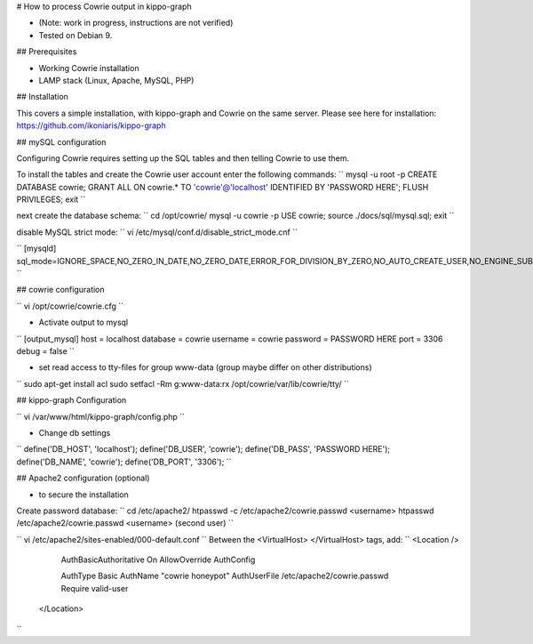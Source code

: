 # How to process Cowrie output in kippo-graph

* (Note: work in progress, instructions are not verified)
* Tested on Debian 9.


## Prerequisites

* Working Cowrie installation
* LAMP stack (Linux, Apache, MySQL, PHP)

## Installation

This covers a simple installation, with kippo-graph and Cowrie on the same server.
Please see here for installation: https://github.com/ikoniaris/kippo-graph


## mySQL configuration

Configuring Cowrie requires setting up the SQL tables and then telling Cowrie to use them.

To install the tables and create the Cowrie user account enter the following commands:
``
mysql -u root -p
CREATE DATABASE cowrie;
GRANT ALL ON cowrie.* TO 'cowrie'@'localhost' IDENTIFIED BY 'PASSWORD HERE';
FLUSH PRIVILEGES;
exit
``

next create the database schema:
``
cd /opt/cowrie/
mysql -u cowrie -p
USE cowrie;
source ./docs/sql/mysql.sql;
exit
``

disable MySQL strict mode:
``
vi /etc/mysql/conf.d/disable_strict_mode.cnf
``

``
[mysqld]
sql_mode=IGNORE_SPACE,NO_ZERO_IN_DATE,NO_ZERO_DATE,ERROR_FOR_DIVISION_BY_ZERO,NO_AUTO_CREATE_USER,NO_ENGINE_SUBSTITUTION
``

## cowrie configuration

``
vi /opt/cowrie/cowrie.cfg
``


* Activate output to mysql
``
[output_mysql]
host = localhost
database = cowrie
username = cowrie
password = PASSWORD HERE
port = 3306
debug = false
``

* set read access to tty-files for group www-data (group maybe differ on other distributions)
``
sudo apt-get install acl
sudo setfacl -Rm g:www-data:rx /opt/cowrie/var/lib/cowrie/tty/
``

## kippo-graph Configuration

``
vi /var/www/html/kippo-graph/config.php
``


* Change db settings
``
define('DB_HOST', 'localhost');
define('DB_USER', 'cowrie');
define('DB_PASS', 'PASSWORD HERE');
define('DB_NAME', 'cowrie'); 
define('DB_PORT', '3306');
``

## Apache2 configuration (optional)

* to secure the installation

Create password database:
``
cd /etc/apache2/
htpasswd -c /etc/apache2/cowrie.passwd <username>
htpasswd /etc/apache2/cowrie.passwd <username> (second user)
``


``
vi /etc/apache2/sites-enabled/000-default.conf
``
Between the <VirtualHost> </VirtualHost> tags, add:
``
<Location />
    AuthBasicAuthoritative On
    AllowOverride AuthConfig

    AuthType Basic
    AuthName "cowrie honeypot"
    AuthUserFile /etc/apache2/cowrie.passwd
    Require valid-user
   </Location>
``

